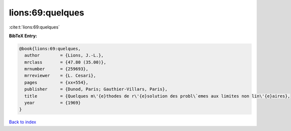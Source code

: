 lions:69:quelques
=================

:cite:t:`lions:69:quelques`

**BibTeX Entry:**

.. code-block:: bibtex

   @book{lions:69:quelques,
     author        = {Lions, J.-L.},
     mrclass       = {47.80 (35.00)},
     mrnumber      = {259693},
     mrreviewer    = {L. Cesari},
     pages         = {xx+554},
     publisher     = {Dunod, Paris; Gauthier-Villars, Paris},
     title         = {Quelques m\'{e}thodes de r\'{e}solution des probl\`emes aux limites non lin\'{e}aires},
     year          = {1969}
   }

`Back to index <../By-Cite-Keys.html>`__
